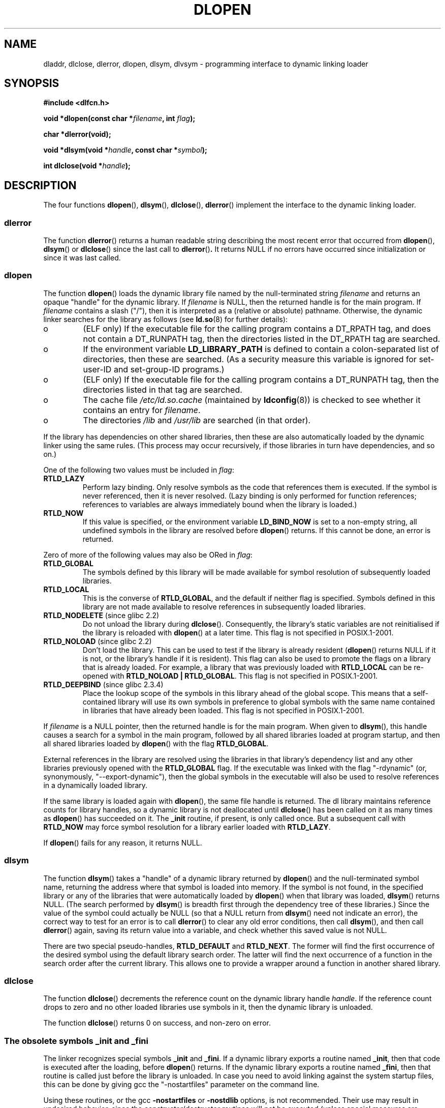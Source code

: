 .\" -*- nroff -*-
.\" Copyright 1995 Yggdrasil Computing, Incorporated.
.\" written by Adam J. Richter (adam@yggdrasil.com),
.\" with typesetting help from Daniel Quinlan (quinlan@yggdrasil.com).
.\" and Copyright 2003 Michael Kerrisk (mtk-manpages@gmx.net).
.\"
.\" This is free documentation; you can redistribute it and/or
.\" modify it under the terms of the GNU General Public License as
.\" published by the Free Software Foundation; either version 2 of
.\" the License, or (at your option) any later version.
.\"
.\" The GNU General Public License's references to "object code"
.\" and "executables" are to be interpreted as the output of any
.\" document formatting or typesetting system, including
.\" intermediate and printed output.
.\"
.\" This manual is distributed in the hope that it will be useful,
.\" but WITHOUT ANY WARRANTY; without even the implied warranty of
.\" MERCHANTABILITY or FITNESS FOR A PARTICULAR PURPOSE.  See the
.\" GNU General Public License for more details.
.\"
.\" You should have received a copy of the GNU General Public
.\" License along with this manual; if not, write to the Free
.\" Software Foundation, Inc., 675 Mass Ave, Cambridge, MA 02139,
.\" USA.
.\"
.\" Modified by David A. Wheeler <dwheeler@dwheeler.com> 2000-11-28.
.\" Applied patch by Terran Melconian, aeb, 2001-12-14.
.\" Modified by Hacksaw <hacksaw@hacksaw.org> 2003-03-13.
.\" Modified by Matt Domsch, 2003-04-09: _init and _fini obsolete
.\" Modified by Michael Kerrisk <mtk-manpages@gmx.net> 2003-05-16.
.\" Modified by Walter Harms: dladdr, dlvsym
.\"
.TH DLOPEN 3 2003-11-17 "Linux" "Linux Programmer's Manual"
.SH NAME
dladdr, dlclose, dlerror, dlopen, dlsym, dlvsym \- programming interface to
dynamic linking loader
.SH SYNOPSIS
.B #include <dlfcn.h>
.sp
.BI "void *dlopen(const char *" filename ", int " flag );
.sp
.BI "char *dlerror(void);"
.sp
.BI "void *dlsym(void *" handle ", const char *" symbol );
.sp
.BI "int dlclose(void *" handle );
.SH DESCRIPTION
The four functions
.BR dlopen (),
.BR dlsym (),
.BR dlclose (),
.BR dlerror ()
implement the interface to the dynamic linking loader.
.SS "dlerror"
The function
.BR dlerror ()
returns a human readable string describing the most recent error
that occurred from
.BR dlopen (),
.BR dlsym ()
or
.BR dlclose ()
since the last call to
.BR dlerror () .
It returns NULL if no errors have occurred since initialization or since
it was last called.
.SS "dlopen"
The function
.BR dlopen ()
loads the dynamic library file named by the null-terminated
string
.I filename
and returns an opaque "handle" for the dynamic library.
If
.I filename
is NULL, then the returned handle is for the main program.
If
.I filename
contains a slash ("/"), then it is interpreted as a (relative
or absolute) pathname.
Otherwise, the dynamic linker searches for the library as follows
(see
.BR ld.so (8)
for further details):
.IP o
(ELF only) If the executable file for the calling program
contains a DT_RPATH tag, and does not contain a DT_RUNPATH tag,
then the directories listed in the DT_RPATH tag are searched.
.IP o
If the environment variable
.BR LD_LIBRARY_PATH
is defined to contain a colon-separated list of directories,
then these are searched.
(As a security measure this variable is ignored for set-user-ID and
set-group-ID programs.)
.IP o
(ELF only) If the executable file for the calling program
contains a DT_RUNPATH tag, then the directories listed in that tag
are searched.
.IP o
The cache file
.IR /etc/ld.so.cache
(maintained by
.BR ldconfig (8))
is checked to see whether it contains an entry for
.IR filename .
.IP o
The directories
.I /lib
and
.I /usr/lib
are searched (in that order).
.PP
If the library has dependencies on other shared libraries,
then these are also automatically loaded by the dynamic linker
using the same rules.
(This process may occur recursively,
if those libraries in turn have dependencies, and so on.)
.PP
One of the following two values must be included in
.IR flag :
.TP
.B RTLD_LAZY
Perform lazy binding.
Only resolve symbols as the code that references them is executed.
If the symbol is never referenced, then it is never resolved.
(Lazy binding is only performed for function references;
references to variables are always immediately bound when
the library is loaded.)
.TP
.B RTLD_NOW
If this value is specified, or the environment variable
.B LD_BIND_NOW
is set to a non-empty string,
all undefined symbols in the library are resolved before
.BR dlopen ()
returns.
If this cannot be done, an error is returned.
.PP
Zero of more of the following values may also be ORed in
.IR flag :
.TP
.B RTLD_GLOBAL
The symbols defined by this library will be
made available for symbol resolution of subsequently loaded libraries.
.TP
.B RTLD_LOCAL
This is the converse of
.BR RTLD_GLOBAL ,
and the default if neither flag is specified.
Symbols defined in this library are not made available to resolve
references in subsequently loaded libraries.
.TP
.BR RTLD_NODELETE " (since glibc 2.2)"
Do not unload the library during
.BR dlclose ().
Consequently, the library's static variables are not reinitialised
if the library is reloaded with
.BR dlopen ()
at a later time.
This flag is not specified in POSIX.1-2001.
.\" (But it is present on Solaris.)
.TP
.BR RTLD_NOLOAD " (since glibc 2.2)"
Don't load the library.
This can be used to test if the library is already resident
.RB ( dlopen ()
returns NULL if it is not, or the library's handle if it is resident).
This flag can also be used to promote the flags on a library
that is already loaded.
For example, a library that was previously loaded with
.B RTLD_LOCAL
can be re-opened with
.BR RTLD_NOLOAD\ |\ RTLD_GLOBAL .
This flag is not specified in POSIX.1-2001.
.\" (But it is present on Solaris.)
.\"
.TP
.BR RTLD_DEEPBIND " (since glibc 2.3.4)"
.\" Inimitably described by UD in
.\" http://sources.redhat.com/ml/libc-hacker/2004-09/msg00083.html.
Place the lookup scope of the symbols in this
library ahead of the global scope.
This means that a self-contained library will use
its own symbols in preference to global symbols with the same name
contained in libraries that have already been loaded.
This flag is not specified in POSIX.1-2001.
.PP
If
.I filename
is a NULL pointer, then the returned handle is for the main program.
When given to
.BR dlsym (),
this handle causes a search for a symbol in the main program,
followed by all shared libraries loaded at program startup,
and then all shared libraries loaded by
.BR dlopen ()
with the flag
.BR RTLD_GLOBAL .
.PP
External references in the library are resolved using the libraries
in that library's dependency list and any other libraries previously
opened with the
.B RTLD_GLOBAL
flag.
If the executable was linked with the flag "\-rdynamic"
(or, synonymously, "\-\-export\-dynamic"),
then the global symbols in the executable will also be used
to resolve references in a dynamically loaded library.
.PP
If the same library is loaded again with
.BR dlopen (),
the same file handle is returned.
The dl library maintains reference
counts for library handles, so a dynamic library is not
deallocated until
.BR dlclose ()
has been called on it as many times as
.BR dlopen ()
has succeeded on it.
The
.B _init
routine, if present, is only called once.
But a subsequent call with
.B RTLD_NOW
may force symbol resolution for a library earlier loaded with
.BR RTLD_LAZY .
.PP
If
.BR dlopen ()
fails for any reason, it returns NULL.
.SS "dlsym"
The function
.BR dlsym ()
takes a "handle" of a dynamic library returned by
.BR dlopen ()
and the
null-terminated symbol name, returning the address where that symbol is
loaded into memory.
If the symbol is not found, in the specified
library or any of the libraries that were automatically loaded by
.BR dlopen ()
when that library was loaded,
.BR dlsym ()
returns NULL.
(The search performed by
.BR dlsym ()
is breadth first through the dependency tree of these libraries.)
Since the value of the symbol could actually be NULL (so that a
NULL return from
.BR dlsym ()
need not indicate an error), the correct way to test for an error
is to call
.BR dlerror ()
to clear any old error conditions, then call
.BR dlsym (),
and then call
.BR dlerror ()
again, saving its return value into a variable, and check whether
this saved value is not NULL.
.PP
There are two special pseudo-handles,
.B RTLD_DEFAULT
and
.BR RTLD_NEXT .
The former will find the first occurrence of the desired symbol
using the default library search order.
The latter
will find the next occurrence of a function in the search order
after the current library.
This allows one to provide a wrapper
around a function in another shared library.
.SS "dlclose"
The function
.BR dlclose ()
decrements the reference count on the dynamic library handle
.IR handle .
If the reference count drops to zero and no other loaded libraries use
symbols in it, then the dynamic library is unloaded.
.LP
The function
.BR dlclose ()
returns 0 on success, and non-zero on error.
.SS "The obsolete symbols _init and _fini"
The linker recognizes special symbols
.B _init
and
.BR _fini .
If a dynamic library exports a routine named
.BR _init ,
then that code is executed after the loading, before
.BR dlopen ()
returns.
If the dynamic library exports a routine named
.BR _fini ,
then that routine is called just before the library is unloaded.
In case you  need to  avoid  linking against the system startup files,
this can be done by giving gcc the "\-nostartfiles" parameter on
the command line.
.LP
Using these routines, or the gcc
.B \-nostartfiles
or
.B \-nostdlib
options, is not recommended.
Their use may result in undesired behavior,
since the constructor/destructor routines will not be executed
(unless special measures are taken).
.\" void _init(void) __attribute__((constructor));
.\" void _fini(void) __attribute__((destructor));
.LP
Instead, libraries should export routines using the
.BR __attribute__((constructor))
and
.BR __attribute__((destructor))
function attributes.
See the gcc info pages for information on these.
Constructor routines are executed before
.BR dlopen ()
returns, and destructor routines are executed before
.BR dlclose ()
returns.
.SH GLIB NOTES
Glibc adds two functions not described by POSIX, with prototypes
.sp
.nf
.B #define _GNU_SOURCE
.B #include <dlfcn.h>
.sp
.BI "int dladdr(void *" addr ", Dl_info *" info );
.sp
.BI "void *dlvsym(void *" handle ", char *" symbol ", char *" version );
.fi
.PP
The function
.BR dladdr ()
takes a function pointer and tries to resolve name
and file where it is located.
Information is stored in the
Dl_info structure:
.sp
.nf
typedef struct {
  const char *dli_fname;/* Filename of defining object */
  void *dli_fbase;      /* Load address of that object */
  const char *dli_sname;/* Name of nearest lower symbol */
  void *dli_saddr;      /* Exact value of nearest symbol */
} Dl_info;
.fi
.sp
.BR dladdr ()
returns 0 on error, and non-zero on success.
.PP
The function
.BR dlvsym ()
does the same as
.BR dlsym ()
but takes a version string as an additional argument.
.SH EXAMPLE
Load the math library, and print the cosine of 2.0:
.RS
.nf
.if t .ft CW

#include <stdio.h>
#include <stdlib.h>
#include <dlfcn.h>

int
main(int argc, char **argv)
{
    void *handle;
    double (*cosine)(double);
    char *error;

    handle = dlopen("libm.so", RTLD_LAZY);
    if (!handle) {
        fprintf(stderr, "%s\en", dlerror());
        exit(EXIT_FAILURE);
    }

    dlerror();    /* Clear any existing error */
.\" This is the (somewhat ugly) POSIX.1-2003 (TC1) fix for
.\" the dlsym() casting problem
    *(void **) (&cosine) = dlsym(handle, "cos");
    if ((error = dlerror()) != NULL)  {
        fprintf(stderr, "%s\en", error);
        exit(EXIT_FAILURE);
    }

    printf("%f\en", (*cosine)(2.0));
    dlclose(handle);
    exit(EXIT_SUCCESS);
}
.if t .ft P
.fi
.RE
.PP
If this program were in a file named "foo.c", you would build the program
with the following command:
.RS
.LP
gcc \-rdynamic \-o foo foo.c \-ldl
.RE
.PP
Libraries exporting _init() and _fini() will want to be compiled as
follows, using bar.c as the example name:
.RS
.LP
gcc \-shared \-nostartfiles \-o bar bar.c
.RE
.SH NOTES
The symbols RTLD_DEFAULT and RTLD_NEXT are defined by
.I <dlfcn.h>
only when _GNU_SOURCE was defined before including it.
.\" .LP
.\" The string returned by
.\" .BR dlerror ()
.\" should not be modified.
.\" Some systems give the prototype as
.\" .sp
.\" .in +5
.\" .B "const char *dlerror(void);"
.\" .in

Since glibc 2.2.3,
.BR atexit (3)
can be used to register an exit handler that is automatically
called when a library is unloaded.
.SS History
The dlopen interface standard comes from SunOS.
That system also has
.BR dladdr (),
but not
.BR dlvsym ().
.SH "CONFORMING TO"
POSIX.1-2001 describes
.BR dlclose (),
.BR dlerror (),
.BR dlopen (),
and
.BR dlsym ().
.SH "SEE ALSO"
.BR ld (1),
.BR ldd (1),
.BR dl_iterate_phdr (3),
.BR feature_test_macros (7)
.BR ld.so (8),
.BR ldconfig (8),
ld.so info pages, gcc info pages, ld info pages
